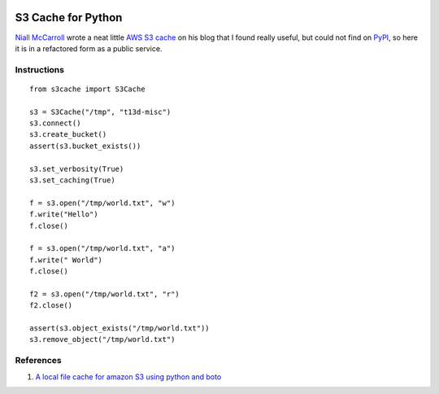 |Build Status|

S3 Cache for Python
===================

`Niall McCarroll <http://www.mccarroll.net/>`__ wrote a neat little `AWS
S3 cache <http://www.mccarroll.net/snippets/s3boto/index.html>`__ on his
blog that I found really useful, but could not find on
`PyPI <https://pypi.python.org/pypi>`__, so here it is in a refactored
form as a public service.

Instructions
------------

::

    from s3cache import S3Cache

    s3 = S3Cache("/tmp", "t13d-misc")
    s3.connect()
    s3.create_bucket()
    assert(s3.bucket_exists())

    s3.set_verbosity(True)
    s3.set_caching(True)

    f = s3.open("/tmp/world.txt", "w")
    f.write("Hello")
    f.close()

    f = s3.open("/tmp/world.txt", "a")
    f.write(" World")
    f.close()

    f2 = s3.open("/tmp/world.txt", "r")
    f2.close()

    assert(s3.object_exists("/tmp/world.txt"))
    s3.remove_object("/tmp/world.txt")

References
----------

#. `A local file cache for amazon S3 using python and
   boto <http://www.mccarroll.net/snippets/s3boto/index.html>`__

.. |Build Status| image:: https://travis-ci.org/vincetse/python-s3-cache.svg?branch=master
   :target: https://travis-ci.org/vincetse/python-s3-cache
